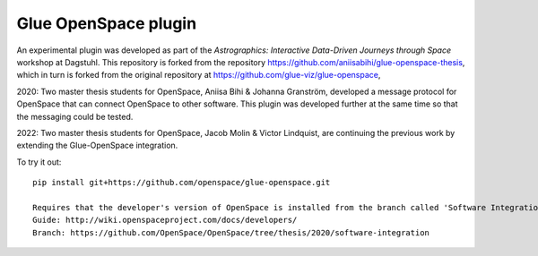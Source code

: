 Glue OpenSpace plugin
====================================

An experimental plugin was developed as part of the *Astrographics: Interactive Data-Driven Journeys through Space* workshop at Dagstuhl. This repository is forked from the repository https://github.com/aniisabihi/glue-openspace-thesis, which in turn is forked from the original repository at https://github.com/glue-viz/glue-openspace,

2020: Two master thesis students for OpenSpace, Aniisa Bihi & Johanna Granström, developed a message protocol for OpenSpace that can connect OpenSpace to other software. This plugin was developed further at the same time so that the messaging could be tested.

2022: Two master thesis students for OpenSpace, Jacob Molin & Victor Lindquist, are continuing the previous work by extending the Glue-OpenSpace integration.

To try it out::

    pip install git+https://github.com/openspace/glue-openspace.git
    
    Requires that the developer's version of OpenSpace is installed from the branch called 'Software Integration'
    Guide: http://wiki.openspaceproject.com/docs/developers/
    Branch: https://github.com/OpenSpace/OpenSpace/tree/thesis/2020/software-integration
    
